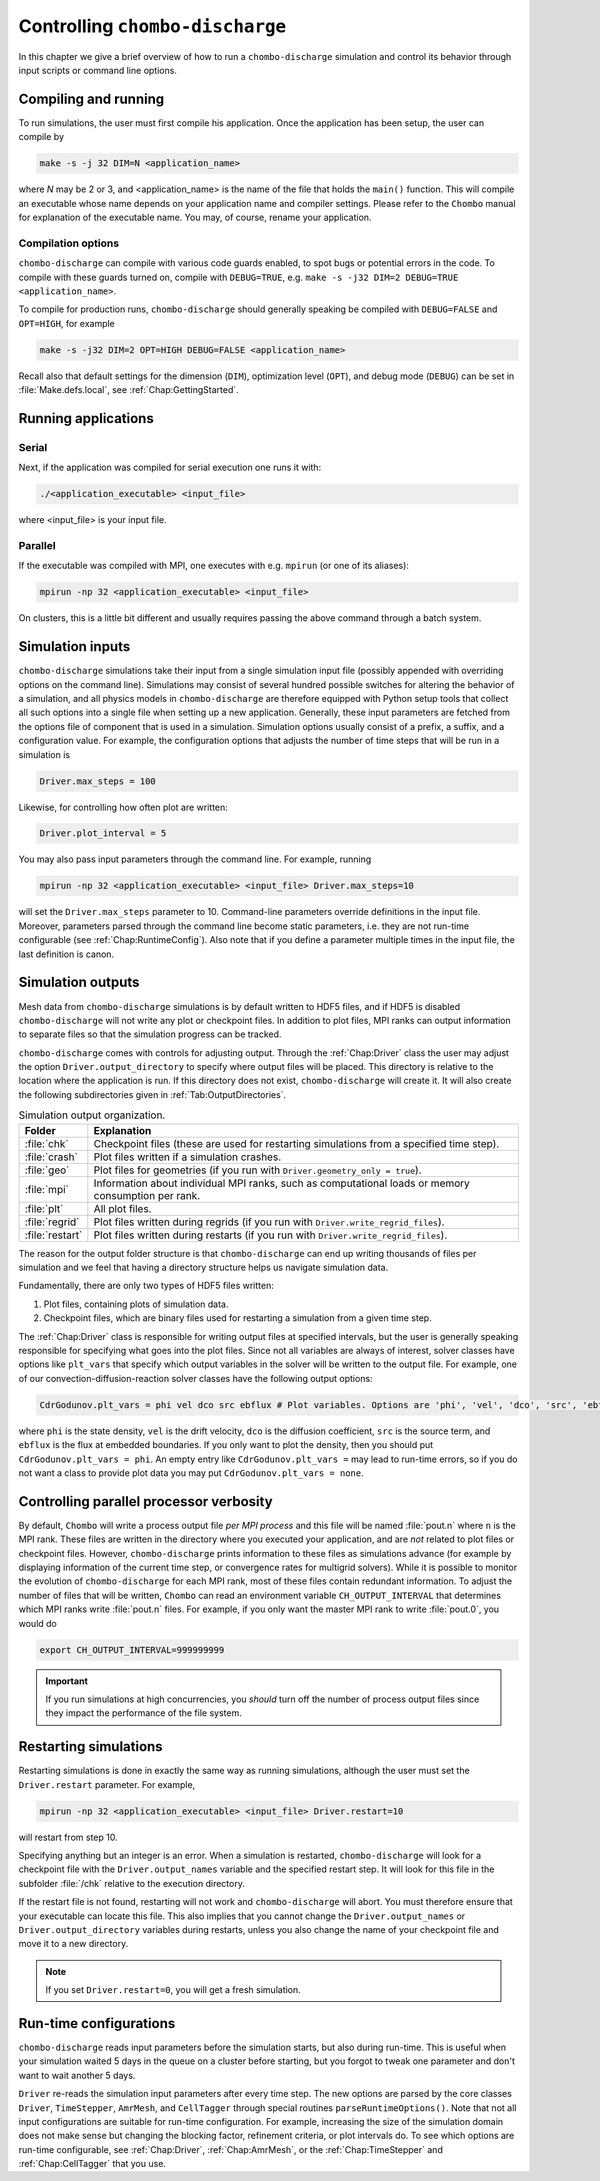 .. _Chap:Control:

Controlling ``chombo-discharge``
================================

In this chapter we give a brief overview of how to run a ``chombo-discharge`` simulation and control its behavior through input scripts or command line options.

Compiling and running
---------------------

To run simulations, the user must first compile his application.
Once the application has been setup, the user can compile by

.. code-block:: bash

   make -s -j 32 DIM=N <application_name>

where *N* may be 2 or 3, and <application_name> is the name of the file that holds the ``main()`` function.
This will compile an executable whose name depends on your application name and compiler settings.
Please refer to the ``Chombo`` manual for explanation of the executable name. You may, of course, rename your application.
	  
Compilation options
___________________

``chombo-discharge`` can compile with various code guards enabled, to spot bugs or potential errors in the code.
To compile with these guards turned on, compile with ``DEBUG=TRUE``, e.g. ``make -s -j32 DIM=2 DEBUG=TRUE <application_name>``.

To compile for production runs, ``chombo-discharge`` should generally speaking be compiled with ``DEBUG=FALSE`` and ``OPT=HIGH``, for example

.. code-block:: bash

   make -s -j32 DIM=2 OPT=HIGH DEBUG=FALSE <application_name>

Recall also that default settings for the dimension (``DIM``), optimization level (``OPT``), and debug mode (``DEBUG``) can be set in :file:`Make.defs.local`, see :ref:`Chap:GettingStarted`. 

Running applications
--------------------

Serial
_________________

Next, if the application was compiled for serial execution one runs it with:

.. code-block:: bash

   ./<application_executable> <input_file>

where <input_file> is your input file.

Parallel
________

If the executable was compiled with MPI, one executes with e.g. ``mpirun`` (or one of its aliases):

.. code-block:: bash
	     
   mpirun -np 32 <application_executable> <input_file>

On clusters, this is a little bit different and usually requires passing the above command through a batch system.



Simulation inputs
-----------------

``chombo-discharge`` simulations take their input from a single simulation input file (possibly appended with overriding options on the command line).
Simulations may consist of several hundred possible switches for altering the behavior of a simulation, and all physics models in ``chombo-discharge`` are therefore equipped with Python setup tools that collect all such options into a single file when setting up a new application.
Generally, these input parameters are fetched from the options file of component that is used in a simulation. 
Simulation options usually consist of a prefix, a suffix, and a configuration value.
For example, the configuration options that adjusts the number of time steps that will be run in a simulation is

.. code-block:: none

   Driver.max_steps = 100

Likewise, for controlling how often plot are written:

.. code-block:: none

   Driver.plot_interval = 5

You may also pass input parameters through the command line. For example, running

.. code-block:: bash

   mpirun -np 32 <application_executable> <input_file> Driver.max_steps=10

will set the ``Driver.max_steps`` parameter to 10.
Command-line parameters override definitions in the input file.
Moreover, parameters parsed through the command line become static parameters, i.e. they are not run-time configurable (see :ref:`Chap:RuntimeConfig`).
Also note that if you define a parameter multiple times in the input file, the last definition is canon. 		

Simulation outputs
------------------

Mesh data from ``chombo-discharge`` simulations is by default written to HDF5 files, and if HDF5 is disabled ``chombo-discharge`` will not write any plot or checkpoint files. 
In addition to plot files, MPI ranks can output information to separate files so that the simulation progress can be tracked.

``chombo-discharge`` comes with controls for adjusting output.
Through the :ref:`Chap:Driver` class the user may adjust the option ``Driver.output_directory`` to specify where output files will be placed.
This directory is relative to the location where the application is run.
If this directory does not exist, ``chombo-discharge`` will create it. 
It will also create the following subdirectories given in :ref:`Tab:OutputDirectories`.

.. _Tab:OutputDirectories:
.. list-table:: Simulation output organization.
   :widths: 10 70
   :header-rows: 1

   * - Folder
     - Explanation
   * - :file:`chk`
     - Checkpoint files (these are used for restarting simulations from a specified time step). 
   * - :file:`crash`
     - Plot files written if a simulation crashes. 
   * - :file:`geo`
     - Plot files for geometries (if you run with ``Driver.geometry_only = true``). 
   * - :file:`mpi`
     - Information about individual MPI ranks, such as computational loads or memory consumption per rank. 
   * - :file:`plt`
     - All plot files.
   * - :file:`regrid`
     - Plot files written during regrids (if you run with ``Driver.write_regrid_files``).
   * - :file:`restart`
     - Plot files written during restarts (if you run with ``Driver.write_regrid_files``).

The reason for the output folder structure is that ``chombo-discharge`` can end up writing thousands of files per simulation and we feel that having a directory structure helps us navigate simulation data.  

Fundamentally, there are only two types of HDF5 files written:

1. Plot files, containing plots of simulation data.
2. Checkpoint files, which are binary files used for restarting a simulation from a given time step. 

The :ref:`Chap:Driver` class is responsible for writing output files at specified intervals, but the user is generally speaking responsible for specifying what goes into the plot files.
Since not all variables are always of interest, solver classes have options like ``plt_vars`` that specify which output variables in the solver will be written to the output file.
For example, one of our convection-diffusion-reaction solver classes have the following output options:

.. code-block:: bash

   CdrGodunov.plt_vars = phi vel dco src ebflux # Plot variables. Options are 'phi', 'vel', 'dco', 'src', 'ebflux'

where ``phi`` is the state density, ``vel`` is the drift velocity, ``dco`` is the diffusion coefficient, ``src`` is the source term, and ``ebflux`` is the flux at embedded boundaries.
If you only want to plot the density, then you should put ``CdrGodunov.plt_vars = phi``.
An empty entry like ``CdrGodunov.plt_vars =`` may lead to run-time errors, so if you do not want a class to provide plot data you may put ``CdrGodunov.plt_vars = none``. 


Controlling parallel processor verbosity
----------------------------------------

By default, ``Chombo`` will write a process output file *per MPI process* and this file will be named :file:`pout.n` where ``n`` is the MPI rank.
These files are written in the directory where you executed your application, and are *not* related to plot files or checkpoint files.
However, ``chombo-discharge`` prints information to these files as simulations advance (for example by displaying information of the current time step, or convergence rates for multigrid solvers).
While it is possible to monitor the evolution of ``chombo-discharge`` for each MPI rank, most of these files contain redundant information.
To adjust the number of files that will be written, ``Chombo`` can read an environment variable ``CH_OUTPUT_INTERVAL`` that determines which MPI ranks write :file:`pout.n` files. 
For example, if you only want the master MPI rank to write :file:`pout.0`, you would do

.. code-block:: bash

   export CH_OUTPUT_INTERVAL=999999999

.. important::
   
   If you run simulations at high concurrencies, you *should* turn off the number of process output files since they impact the performance of the file system. 
   
.. _Chap:RestartingSimulations:

Restarting simulations
----------------------

Restarting simulations is done in exactly the same way as running simulations, although the user must set the ``Driver.restart`` parameter.
For example,

.. code-block:: bash

   mpirun -np 32 <application_executable> <input_file> Driver.restart=10

will restart from step 10.

Specifying anything but an integer is an error.
When a simulation is restarted, ``chombo-discharge`` will look for a checkpoint file with the ``Driver.output_names`` variable and the specified restart step.
It will look for this file in the subfolder :file:`/chk` relative to the execution directory.

If the restart file is not found, restarting will not work and ``chombo-discharge`` will abort.
You must therefore ensure that your executable can locate this file.
This also implies that you cannot change the ``Driver.output_names`` or ``Driver.output_directory`` variables during restarts, unless you also change the name of your checkpoint file and move it to a new directory.

.. note::

   If you set ``Driver.restart=0``, you will get a fresh simulation.

.. _Chap:RuntimeConfig:

Run-time configurations
-----------------------

``chombo-discharge`` reads input parameters before the simulation starts, but also during run-time. 
This is useful when your simulation waited 5 days in the queue on a cluster before starting, but you forgot to tweak one parameter and don't want to wait another 5 days.

``Driver`` re-reads the simulation input parameters after every time step.
The new options are parsed by the core classes ``Driver``, ``TimeStepper``, ``AmrMesh``, and ``CellTagger`` through special routines ``parseRuntimeOptions()``.
Note that not all input configurations are suitable for run-time configuration.
For example, increasing the size of the simulation domain does not make sense but changing the blocking factor, refinement criteria, or plot intervals do.
To see which options are run-time configurable, see :ref:`Chap:Driver`, :ref:`Chap:AmrMesh`, or the :ref:`Chap:TimeStepper` and :ref:`Chap:CellTagger` that you use. 
